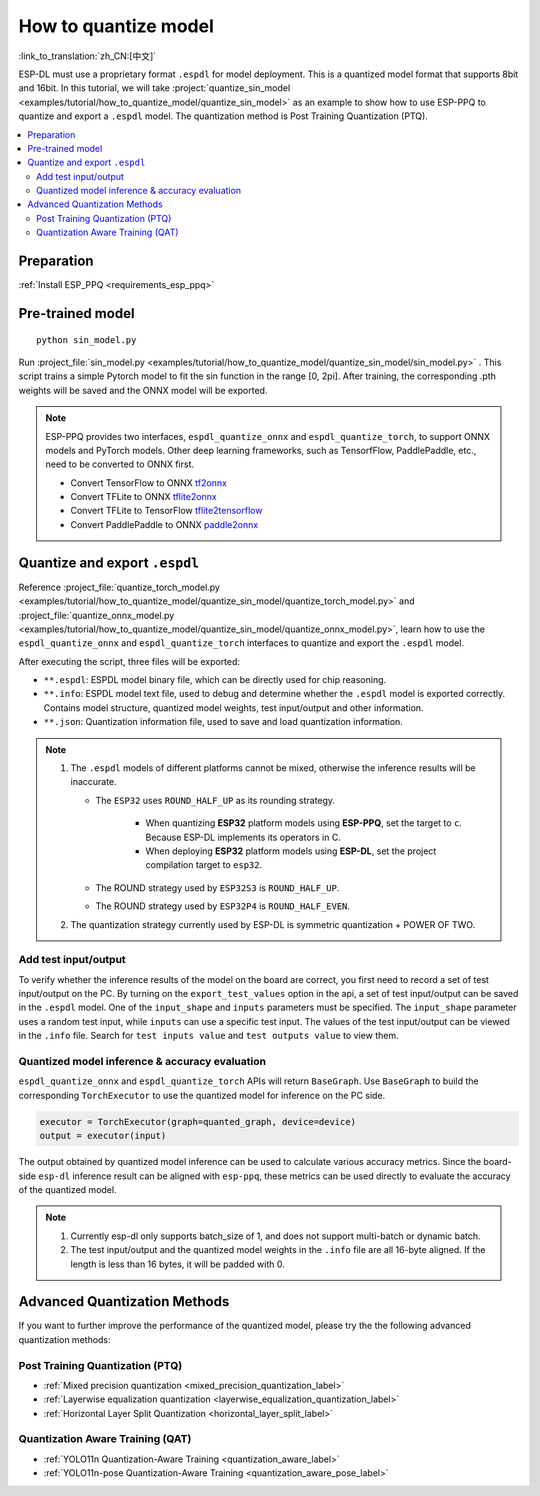 How to quantize model
==============================

:link_to_translation:`zh_CN:[中文]`

ESP-DL must use a proprietary format ``.espdl`` for model deployment. This is a quantized model format that supports 8bit and 16bit. In this tutorial, we will take :project:`quantize_sin_model <examples/tutorial/how_to_quantize_model/quantize_sin_model>` as an example to show how to use ESP-PPQ to quantize and export a ``.espdl`` model. The quantization method is Post Training Quantization (PTQ).

.. contents::
  :local:
  :depth: 2

Preparation
-----------------

:ref:`Install ESP_PPQ <requirements_esp_ppq>`

Pre-trained model
-----------------------

::

   python sin_model.py

Run :project_file:`sin_model.py <examples/tutorial/how_to_quantize_model/quantize_sin_model/sin_model.py>` . This script trains a simple Pytorch model to fit the sin function in the range [0, 2pi]. After training, the corresponding .pth weights will be saved and the ONNX model will be exported.

.. note::

   ESP-PPQ provides two interfaces, ``espdl_quantize_onnx`` and ``espdl_quantize_torch``, to support ONNX models and PyTorch models.
   Other deep learning frameworks, such as TensorfFlow, PaddlePaddle, etc., need to be converted to ONNX first.

   - Convert TensorFlow to ONNX `tf2onnx <https://github.com/onnx/tensorflow-onnx>`__
   - Convert TFLite to ONNX `tflite2onnx <https://github.com/zhenhuaw-me/tflite2onnx>`__
   - Convert TFLite to TensorFlow `tflite2tensorflow <https://github.com/PINTO0309/tflite2tensorflow>`__
   - Convert PaddlePaddle to ONNX `paddle2onnx <https://github.com/PaddlePaddle/Paddle2ONNX>`__

Quantize and export ``.espdl``
--------------------------------------

Reference :project_file:`quantize_torch_model.py <examples/tutorial/how_to_quantize_model/quantize_sin_model/quantize_torch_model.py>` and :project_file:`quantize_onnx_model.py <examples/tutorial/how_to_quantize_model/quantize_sin_model/quantize_onnx_model.py>`, learn how to use the ``espdl_quantize_onnx`` and ``espdl_quantize_torch`` interfaces to quantize and export the ``.espdl`` model.

After executing the script, three files will be exported:

- ``**.espdl``: ESPDL model binary file, which can be directly used for chip reasoning.
- ``**.info``: ESPDL model text file, used to debug and determine whether the ``.espdl`` model is exported correctly. Contains model structure, quantized model weights, test input/output and other information.
- ``**.json``: Quantization information file, used to save and load quantization information.

.. note::

   1. The ``.espdl`` models of different platforms cannot be mixed, otherwise the inference results will be inaccurate.

      - The ``ESP32`` uses ``ROUND_HALF_UP`` as its rounding strategy.

         - When quantizing **ESP32** platform models using **ESP-PPQ**, set the target to ``c``. Because ESP-DL implements its operators in C.
         - When deploying **ESP32** platform models using **ESP-DL**, set the project compilation target to ``esp32``.

      - The ROUND strategy used by ``ESP32S3`` is ``ROUND_HALF_UP``.
      - The ROUND strategy used by ``ESP32P4`` is ``ROUND_HALF_EVEN``.

   2. The quantization strategy currently used by ESP-DL is symmetric quantization + POWER OF TWO.

.. _add_test_input_output:

Add test input/output
^^^^^^^^^^^^^^^^^^^^^^^^^^^^

To verify whether the inference results of the model on the board are correct, you first need to record a set of test input/output on the PC. By turning on the ``export_test_values`` option in the api, a set of test input/output can be saved in the ``.espdl`` model. One of the ``input_shape`` and ``inputs`` parameters must be specified. The ``input_shape`` parameter uses a random test input, while ``inputs`` can use a specific test input. The values ​​of the test input/output can be viewed in the ``.info`` file. Search for ``test inputs value`` and ``test outputs value`` to view them.

Quantized model inference & accuracy evaluation
^^^^^^^^^^^^^^^^^^^^^^^^^^^^^^^^^^^^^^^^^^^^^^^^^^^^^^^

``espdl_quantize_onnx`` and ``espdl_quantize_torch`` APIs will return ``BaseGraph``. Use ``BaseGraph`` to build the corresponding ``TorchExecutor`` to use the quantized model for inference on the PC side.

.. code-block:: python

   executor = TorchExecutor(graph=quanted_graph, device=device)
   output = executor(input)

The output obtained by quantized model inference can be used to calculate various accuracy metrics. Since the board-side ``esp-dl`` inference result can be aligned with ``esp-ppq``, these metrics can be used directly to evaluate the accuracy of the quantized model.

.. note::

   1. Currently esp-dl only supports batch_size of 1, and does not support multi-batch or dynamic batch.
   2. The test input/output and the quantized model weights in the ``.info`` file are all 16-byte aligned. If the length is less than 16 bytes, it will be padded with 0.


Advanced Quantization Methods
---------------------------------

If you want to further improve the performance of the quantized model, please try the the following advanced quantization methods:

Post Training Quantization (PTQ)
^^^^^^^^^^^^^^^^^^^^^^^^^^^^^^^^^^^^^^^^^^^^^^^^^^^^^^^

- :ref:`Mixed precision quantization <mixed_precision_quantization_label>`
- :ref:`Layerwise equalization quantization <layerwise_equalization_quantization_label>`
- :ref:`Horizontal Layer Split Quantization <horizontal_layer_split_label>`

Quantization Aware Training (QAT)
^^^^^^^^^^^^^^^^^^^^^^^^^^^^^^^^^^^^^^^^^^^^^^^^^^^^^^^
- :ref:`YOLO11n Quantization-Aware Training <quantization_aware_label>`
- :ref:`YOLO11n-pose Quantization-Aware Training <quantization_aware_pose_label>`